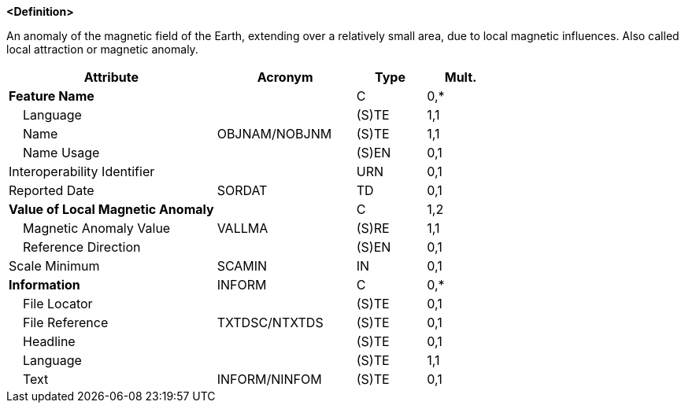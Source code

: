 **<Definition>**

An anomaly of the magnetic field of the Earth, extending over a relatively small area, due to local magnetic influences. Also called local attraction or magnetic anomaly.

[cols="3,2,1,1", options="header"]
|===
|Attribute |Acronym |Type |Mult.

|**Feature Name**||C|0,*
|    Language||(S)TE|1,1
|    Name|OBJNAM/NOBJNM|(S)TE|1,1
|    Name Usage||(S)EN|0,1
|Interoperability Identifier||URN|0,1
|Reported Date|SORDAT|TD|0,1
|**Value of Local Magnetic Anomaly**||C|1,2
|    Magnetic Anomaly Value|VALLMA|(S)RE|1,1
|    Reference Direction||(S)EN|0,1
|Scale Minimum|SCAMIN|IN|0,1
|**Information**|INFORM|C|0,*
|    File Locator||(S)TE|0,1
|    File Reference|TXTDSC/NTXTDS|(S)TE|0,1
|    Headline||(S)TE|0,1
|    Language||(S)TE|1,1
|    Text|INFORM/NINFOM|(S)TE|0,1
|===

// include::../features_rules/LocalMagneticAnomaly_rules.adoc[tag=LocalMagneticAnomaly]
